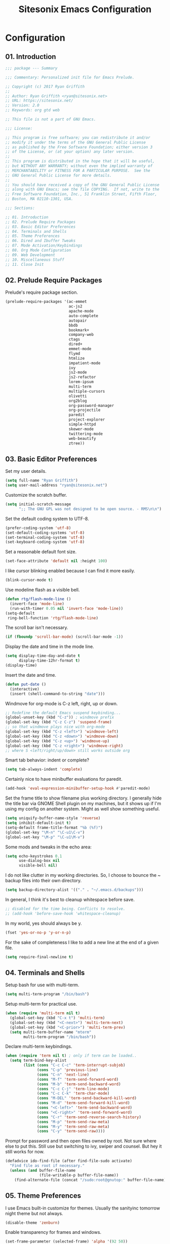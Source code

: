 #+TITLE: Sitesonix Emacs Configuration
#+STARTUP: hideall

* Configuration

** 01. Introduction

#+BEGIN_SRC emacs-lisp :tangle yes
;;; package --- Summary

;;; Commentary: Personalized init file for Emacs Prelude.

;; Copyright (c) 2017 Ryan Griffith
;;
;; Author: Ryan Griffith <ryan@sitesonix.net>
;; URL: https://sitesonix.net/
;; Version: 2.0
;; Keywords: org gtd web

;; This file is not a part of GNU Emacs.

;;; License:

;; This program is free software; you can redistribute it and/or
;; modify it under the terms of the GNU General Public License
;; as published by the Free Software Foundation; either version 3
;; of the License, or (at your option) any later version.
;;
;; This program is distributed in the hope that it will be useful,
;; but WITHOUT ANY WARRANTY; without even the implied warranty of
;; MERCHANTABILITY or FITNESS FOR A PARTICULAR PURPOSE.  See the
;; GNU General Public License for more details.
;;
;; You should have received a copy of the GNU General Public License
;; along with GNU Emacs; see the file COPYING.  If not, write to the
;; Free Software Foundation, Inc., 51 Franklin Street, Fifth Floor,
;; Boston, MA 02110-1301, USA.

;;; Sections:

;; 01. Introduction
;; 02. Prelude Require Packages
;; 03. Basic Editor Preferences
;; 04. Terminals and Shells
;; 05. Theme Preferences
;; 06. Dired and Ibuffer Tweaks
;; 07. Mode Activation/Keybindings
;; 08. Org Mode Configuration
;; 09. Web Development
;; 10. Miscellaneous Stuff
;; 11. Close Init
#+END_SRC

** 02. Prelude Require Packages

Prelude's require package section.

#+BEGIN_SRC emacs-lisp :tangle yes
(prelude-require-packages '(ac-emmet
                            ac-js2
                            apache-mode
                            auto-complete
                            autopair
                            bbdb
                            bookmark+
                            company-web
                            ctags
                            dired+
                            emmet-mode
                            flymd
                            htmlize
                            impatient-mode
                            ivy
                            js2-mode
                            js2-refactor
                            lorem-ipsum
                            multi-term
                            multiple-cursors
                            olivetti
                            org2blog
                            org-password-manager
                            org-projectile
                            paredit
                            project-explorer
                            simple-httpd
                            skewer-mode
                            twittering-mode
                            web-beautify
                            ztree))
#+END_SRC

** 03. Basic Editor Preferences

Set my user details.

#+BEGIN_SRC emacs-lisp :tangle yes
(setq full-name "Ryan Griffith")
(setq user-mail-address "ryan@sitesonix.net")
#+END_SRC

Customize the scratch buffer.

#+BEGIN_SRC emacs-lisp :tangle yes
(setq initial-scratch-message
      ";; The GNU GPL was not designed to be open source. - RMS\n\n")
#+END_SRC

Set the default coding system to UTF-8.

#+BEGIN_SRC emacs-lisp :tangle yes
(prefer-coding-system 'utf-8)
(set-default-coding-systems 'utf-8)
(set-terminal-coding-system 'utf-8)
(set-keyboard-coding-system 'utf-8)
#+END_SRC

Set a reasonable default font size.

#+BEGIN_SRC emacs-lisp :tangle yes
(set-face-attribute 'default nil :height 100)
#+END_SRC

I like cursor blinking enabled because I can find it more easily.

#+BEGIN_SRC emacs-lisp :tangle yes
(blink-cursor-mode t)
#+END_SRC

Use modeline flash as a visible bell.

#+BEGIN_SRC emacs-lisp :tangle yes
(defun rtg/flash-mode-line ()
  (invert-face 'mode-line)
  (run-with-timer 0.05 nil 'invert-face 'mode-line))
(setq-default
 ring-bell-function 'rtg/flash-mode-line)
#+END_SRC

The scroll bar isn't necessary.

#+BEGIN_SRC emacs-lisp :tangle yes
(if (fboundp 'scroll-bar-mode) (scroll-bar-mode -1))
#+END_SRC

Display the date and time in the mode line.

#+BEGIN_SRC emacs-lisp :tangle yes
(setq display-time-day-and-date t
      display-time-12hr-format t)
(display-time)
#+END_SRC

Insert the date and time.

#+BEGIN_SRC emacs-lisp :tangle yes
(defun put-date ()
  (interactive)
  (insert (shell-command-to-string "date")))
#+END_SRC

Windmove for org-mode is C-z left, right, up or down.

#+BEGIN_SRC emacs-lisp :tangle yes
;; Redefine the default Emacs suspend keybinding...
(global-unset-key (kbd "C-z")) ; windmove prefix
(global-set-key (kbd "C-z C-z") 'suspend-frame)
;; so that windmove plays nice with org-mode
(global-set-key (kbd "C-z <left>") 'windmove-left)
(global-set-key (kbd "C-z <down>") 'windmove-down)
(global-set-key (kbd "C-z <up>") 'windmove-up)
(global-set-key (kbd "C-z <right>") 'windmove-right)
;; where S <left/right/up/down> still works outside org
#+END_SRC

Smart tab behavior: indent or complete?

#+BEGIN_SRC emacs-lisp :tangle yes
(setq tab-always-indent 'complete)
#+END_SRC

Certainly nice to have minibuffer evaluations for paredit.

#+BEGIN_SRC emacs-lisp :tangle yes
(add-hook 'eval-expression-minibuffer-setup-hook #'paredit-mode)
#+END_SRC

Set the frame title to show filename plus working directory. I generally
hide the title bar via GNOME Shell plugin on my machines, but it shows up if
I'm using my config on another system. Might as well show something useful.

#+BEGIN_SRC emacs-lisp :tangle yes
(setq uniquify-buffer-name-style 'reverse)
(setq inhibit-default-init t)
(setq-default frame-title-format "%b (%f)")
(global-set-key "\M-n" "\C-u1\C-v")
(global-set-key "\M-p" "\C-u1\M-v")
#+END_SRC

Some mods and tweaks in the echo area:

#+BEGIN_SRC emacs-lisp :tangle yes
(setq echo-keystrokes 0.1
      use-dialog-box nil
      visible-bell nil)
#+END_SRC

I do not like clutter in my working directories. So, I choose
to bounce the ~ backup files into their own directory.

#+BEGIN_SRC emacs-lisp :tangle yes
(setq backup-directory-alist '(("." . "~/.emacs.d/backups")))
#+END_SRC

In general, I think it's best to cleanup whitespace before save.

#+BEGIN_SRC emacs-lisp :tangle yes
;; disabled for the time being. Conflicts to resolve.
;; (add-hook 'before-save-hook 'whitespace-cleanup)
#+END_SRC

In my world, yes should always be y.

#+BEGIN_SRC emacs-lisp :tangle yes
(fset 'yes-or-no-p 'y-or-n-p)
#+END_SRC

For the sake of completeness I like to add a new line at the end of
a given file.

#+BEGIN_SRC emacs-lisp :tangle yes
(setq require-final-newline t)
#+END_SRC

** 04. Terminals and Shells

Setup bash for use with multi-term.

#+BEGIN_SRC emacs-lisp :tangle yes
(setq multi-term-program "/bin/bash")
#+END_SRC

Setup multi-term for practical use.

#+BEGIN_SRC emacs-lisp :tangle yes
(when (require 'multi-term nil t)
  (global-set-key (kbd "C-x t") 'multi-term)
  (global-set-key (kbd "<C-next>") 'multi-term-next)
  (global-set-key (kbd "<C-prior>") 'multi-term-prev)
  (setq multi-term-buffer-name "mterm"
        multi-term-program "/bin/bash"))
#+END_SRC

Declare multi-term keybindings.

#+BEGIN_SRC emacs-lisp :tangle yes
(when (require 'term nil t) ; only if term can be loaded..
  (setq term-bind-key-alist
        (list (cons "C-c C-c" 'term-interrupt-subjob)
              (cons "C-p" 'previous-line)
              (cons "C-n" 'next-line)
              (cons "M-f" 'term-send-forward-word)
              (cons "M-b" 'term-send-backward-word)
              (cons "C-c C-j" 'term-line-mode)
              (cons "C-c C-k" 'term-char-mode)
              (cons "M-DEL" 'term-send-backward-kill-word)
              (cons "M-d" 'term-send-forward-kill-word)
              (cons "<C-left>" 'term-send-backward-word)
              (cons "<C-right>" 'term-send-forward-word)
              (cons "C-r" 'term-send-reverse-search-history)
              (cons "M-p" 'term-send-raw-meta)
              (cons "M-y" 'term-send-raw-meta)
              (cons "C-y" 'term-send-raw))))
#+END_SRC

Prompt for password and then open files owned by root.
Not sure where else to put this. Still use but switching
to ivy, swiper and counsel. But hey it still works for now.

#+BEGIN_SRC emacs-lisp :tangle yes
(defadvice ido-find-file (after find-file-sudo activate)
  "Find file as root if necessary."
  (unless (and buffer-file-name
               (file-writable-p buffer-file-name))
    (find-alternate-file (concat "/sudo:root@gnutop:" buffer-file-name))))
#+END_SRC

** 05. Theme Preferences

I use Emacs built-in customize for themes. Usually the sanityinc tomorrow
night theme but not always.

#+BEGIN_SRC emacs-lisp :tangle yes
(disable-theme 'zenburn)
#+END_SRC

Enable transparency for frames and windows.

#+BEGIN_SRC emacs-lisp :tangle yes
(set-frame-parameter (selected-frame) 'alpha '(92 50))
(add-to-list 'default-frame-alist '(alpha 92 50))
(eval-when-compile (require 'cl))
(defun toggle-transparency ()
  (interactive)
  (if (/=
       (cadr (frame-parameter nil 'alpha))
       100)
      (set-frame-parameter nil 'alpha '(100 100))
    (set-frame-parameter nil 'alpha '(92 50))))
(defun transparency (92)
  "Sets the transparency of the frame window. 0=transparent/100=opaque"
  (interactive "nTransparency Value 0 - 100 opaque:")
  (set-frame-parameter (selected-frame) 'alpha value))
;; Toggle the transparency with F5
(global-set-key [f5] 'toggle-transparency)
#+END_SRC

** 06. Dired & Ibuffer Tweaks

dired: Human readable sizes and sort by size.

#+BEGIN_SRC emacs-lisp :tangle yes
(setq dired-listing-switches "-alh")
#+END_SRC

dired: Work better with files in different directories.

#+BEGIN_SRC emacs-lisp :tangle yes
(require 'find-dired)
(setq find-ls-option '("-print0 | xargs -0 ls -ld" . "-ld"))
#+END_SRC

Ibuffer: Use Gnus-style grouping for list.

#+BEGIN_SRC emacs-lisp :tangle yes
(setq ibuffer-saved-filter-groups
      (quote (("default"
               ("dired" (mode . dired-mode))
               ("www" (or
                       (mode . web-mode)
                       (mode . js-mode)
                       (mode . js2-mode)
                       (mode . css-mode)))
               ("org" (or
                           (name . "^\\*Calendar\\*$")
                           (name . "^diary$")
                           (mode . org-mode)))
               ("gnus" (or
                        (mode . message-mode)
                        (mode . bbdb-mode)
                        (mode . mail-mode)
                        (mode . gnus-group-mode)
                        (mode . gnus-summary-mode)
                        (mode . gnus-article-mode)
                        (name . "^\\.bbdb$")
                        (name . "^\\.newsrc-dribble")))
               ("eww" (or
                       (mode . eww-mode)
                       (mode . eww-bookmark-mode)))
               ("emacs" (or
                         (name . "^\\*scratch\\*$")
                         (name . "^\\*Messages\\*$")))))))

(add-hook 'ibuffer-mode-hook
          (lambda ()
            (ibuffer-switch-to-saved-filter-groups "default")))
#+END_SRC

Ibuffer: Use human readable size column instead of original one.

#+BEGIN_SRC emacs-lisp :tangle yes
(define-ibuffer-column size-h
  (:name "Size" :inline t)
  (cond
   ((> (buffer-size) 1000000) (format "%7.1fM" (/ (buffer-size) 1000000.0)))
   ((> (buffer-size) 100000) (format "%7.0fk" (/ (buffer-size) 1000.0)))
   ((> (buffer-size) 1000) (format "%7.1fk" (/ (buffer-size) 1000.0)))
   (t (format "%8d" (buffer-size)))))
#+END_SRC

Ibuffer: Modify the default ibuffer-formats.

#+BEGIN_SRC emacs-lisp :tangle yes
(setq ibuffer-formats
      '((mark modified read-only " "
              (name 18 18 :left :elide)
              " "
              (size-h 9 -1 :right)
              " "
              (mode 16 16 :left :elide)
              " "
              filename-and-process)))
#+END_SRC

** 07. Mode Specific (General)

Enable ivy mode completion everywhere.

#+BEGIN_SRC emacs-lisp :tangle yes
(ivy-mode 1)
#+END_SRC

Basic ivy settings.

#+BEGIN_SRC emacs-lisp :tangle yes
(setq ivy-use-virtual-buffers t)
(setq ivy-count-format "(%d/%d) ")
#+END_SRC

Disable guru-mode because arrow keys are sometimes useful.

#+BEGIN_SRC emacs-lisp :tangle yes
(setq prelude-guru nil)
#+END_SRC

Enable winner-mode.

#+BEGIN_SRC emacs-lisp :tangle yes
(winner-mode 1)
#+END_SRC

Enable which-key mode.

#+BEGIN_SRC emacs-lisp :tangle yes
(which-key-mode)
#+END_SRC

Disable Prelude white space (for now).

#+BEGIN_SRC emacs-lisp :tangle yes
(setq prelude-whitespace nil)
#+END_SRC

Enable undo-tree-mode visualization with C-x u.

#+BEGIN_SRC emacs-lisp :tangle yes
(global-undo-tree-mode)
#+END_SRC

Enable toggle for project explorer.

#+BEGIN_SRC emacs-lisp :tangle yes
(global-set-key (kbd "C-c SPC") 'project-explorer-toggle)
;; NOTE: when outside of a project I like to use the built-in M-x speedbar
#+END_SRC

Enable and set ztree keybindings.

#+BEGIN_SRC emacs-lisp :tangle yes
(global-set-key (kbd "C-c z") 'ztree-diff)
(global-set-key (kbd "C-c Z") 'ztree-dir)
#+END_SRC

Enable and set multiple cursors keybindings

#+BEGIN_SRC emacs-lisp :tangle yes
(global-set-key (kbd "C-S-c C-S-c") 'mc/edit-lines)
(global-set-key (kbd "C->") 'mc/mark-next-like-this)
(global-set-key (kbd "C-<") 'mc/mark-previous-like-this)
(global-set-key (kbd "C-c C-<") 'mc/mark-all-like-this)
#+END_SRC

** 08. Org-mode Setup

Main files are found here. Add new project files to the list as needed.

#+BEGIN_SRC emacs-lisp :tangle yes
(setq org-agenda-files
      (list "~/org/gtd.org"
            "~/org/work.org"
            "~/org/personal.org"))
#+END_SRC

Set the interactive gtd file.

#+BEGIN_SRC emacs-lisp :tangle yes
(defun gtd ()
  (interactive)
  (find-file "~/org/gtd.org")
  )
#+END_SRC

Setup org mode agenda.

#+BEGIN_SRC emacs-lisp :tangle yes
(add-to-list 'load-path "~/emacs/org")
(require 'org)
(add-to-list 'auto-mode-alist '("\\.org$" . org-mode))
(define-key global-map "\C-cl" 'org-store-link)
(define-key global-map "\C-ca" 'org-agenda)
(setq org-log-done t)
#+END_SRC

Custom org-agenda commands.

#+BEGIN_SRC emacs-lisp :tangle yes
(setq org-agenda-custom-commands
      '(("w" todo "WAITING" nil)
        ("n" todo "NEXT" nil)
        ("d" "Agenda + Next Actions" ((agenda) (todo "NEXT"))))
      )
#+END_SRC

Function to capture a todo.

#+BEGIN_SRC emacs-lisp :tangle yes
(defun rtg/org-capture-todo ()
  (interactive)
  "Capture a TODO item"
  (org-capture nil "t"))
;; bind
(define-key global-map (kbd "C-7") 'rtg/org-capture-todo)
#+END_SRC

#+BEGIN_SRC emacs-lisp :tangle yes
;; Org-projectile for per-repo TODO files -- package is broken
;; (require 'org-projectile)
;; (org-projectile:per-repo)
;; (setq org-projectile:per-repo-filename "project.org")
;; (setq org-agenda-files (append org-agenda-files (org-projectile:todo-files)))
;; (global-set-key (kbd "C-c c") 'org-capture)
;; (global-set-key (kbd "C-c n p") 'org-projectile:project-todo-completing-read)
#+END_SRC

Org-capture to my personal.org file.

#+BEGIN_SRC emacs-lisp :tangle yes
(setq org-default-notes-file "~/org/personal.org")
;; Org-capture keybinding
(global-set-key (kbd "C-c c") 'org-capture)
#+END_SRC

Refile: show all headings from all agenda files.

#+BEGIN_SRC emacs-lisp :tangle yes
(setq org-refile-targets '((org-agenda-files . (:maxlevel . 5))))
#+END_SRC

Set return to activate a link.

#+BEGIN_SRC emacs-lisp :tangle yes
(setq org-return-follows-link t)
#+END_SRC

Extra org modules and export backends.

#+BEGIN_SRC emacs-lisp :tangle yes
(setq org-modules '(org-bbdb
                    org-gnus))
(eval-after-load 'org
  '(org-load-modules-maybe t))
#+END_SRC

Prepare stuff for org-export-backends.

#+BEGIN_SRC emacs-lisp :tangle yes
(setq org-export-backends '(org latex html ascii))
#+END_SRC


The following org-agenda hacks are borrowed from Sacha Chua's config
http://pages.sachachua.com/.emacs.d/Sacha.html#org6eefca2
What I was trying to do was already out there. :-)

Mark TODO as done by simply hitting 'x'.

#+BEGIN_SRC emacs-lisp :tangle yes
(defun rtg/org-agenda-done (&optional arg)
  "Mark current TODO as done.
This changes the line at point, all other lines in the agenda referring to
the same tree node, and the headline of the tree node in the Org-mode file."
  (interactive "P")
  (org-agenda-todo "DONE"))
;; Override the key definition for org-exit
(define-key org-agenda-mode-map "x" 'rtg/org-agenda-done)
#+END_SRC

Mark TODO as done with 'X' and then create new task at same level.

#+BEGIN_SRC emacs-lisp :tangle yes
(defun rtg/org-agenda-mark-done-and-add-followup ()
  "Mark the current TODO as done and add another task after it.
Creates it at the same level as the previous task, so it's better to use
this with to-do items than with projects or headings."
  (interactive)
  (org-agenda-todo "DONE")
  (org-agenda-switch-to)
  (org-capture 0 "t"))
;; Override the key definition
(define-key org-agenda-mode-map "X" 'rtg/org-agenda-mark-done-and-add-followup)
#+END_SRC

Capture something based on the agenda.

#+BEGIN_SRC emacs-lisp :tangle yes
(defun rtg/org-agenda-new ()
  "Create a new note or task at the current agenda item.
Creates it at the same level as the previous task, so it's better to use
this with to-do items than with projects or headings."
  (interactive)
  (org-agenda-switch-to)
  (org-capture 0))
;; New key assignment
(define-key org-agenda-mode-map "N" 'rtg/org-agenda-new)
#+END_SRC

Keep track of unscheduled tasks and stuck projects.

#+BEGIN_SRC emacs-lisp :tangle yes
(defun rtg/org-agenda-list-unscheduled (&rest ignore)
  "Create agenda view for tasks that are unscheduled and not done."
  (let* ((org-agenda-todo-ignore-with-date t)
         (org-agenda-overriding-header "List of unscheduled tasks: "))
    (org-agenda-get-todos)))
(setq org-stuck-projects
      '("+PROJECT-MAYBE-DONE"
        ("TODO")
        nil
        "\\<IGNORE\\>"))
#+END_SRC

** 09. Web Development

Align code in a pretty way.

#+BEGIN_SRC emacs-lisp :tangle yes
(global-set-key (kbd "C-x \\") #'align-regexp)
#+END_SRC

Enable emmet for web mode and css mode.

#+BEGIN_SRC emacs-lisp :tangle yes
(add-hook 'web-mode-hook 'emmet-mode)
(add-hook 'css-mode-hook  'emmet-mode)
#+END_SRC

Get company-mode to work with web-mode.

#+BEGIN_SRC emacs-lisp :tangle yes
(eval-after-load 'company-etags
  '(progn
     (add-to-list 'company-etags-modes 'web-mode)))
#+END_SRC

#+BEGIN_SRC emacs-lisp :tangle yes
(eval-after-load 'web-mode '(define-key web-mode-map (kbd "s-d") 'php-jump))
#+END_SRC

Set default mode for Javascript files.

#+BEGIN_SRC emacs-lisp :tangle yes
(add-to-list 'auto-mode-alist '("\\.js" . js-mode))
#+END_SRC

Set default mode for JSON files.

#+BEGIN_SRC emacs-lisp :tangle yes
(add-to-list 'auto-mode-alist '("\\.json$" . json-mode))
#+END_SRC

Add hooks for js2 mode and auto-complete.

#+BEGIN_SRC emacs-lisp :tangle yes
(add-hook 'js-mode-hook 'js2-minor-mode)
(add-hook 'js2-mode-hook 'ac-js2-mode)
#+END_SRC

yasnippet should be loaded before auto complete so that they can work together.
Load yasnippets:

#+BEGIN_SRC emacs-lisp :tangle yes
(add-to-list 'load-path
             "~/.emacs.d/plugins/yasnippet")
(require 'yasnippet)
(yas-global-mode 1)
#+END_SRC

yasnippet expansion and completion with dropdown.

#+BEGIN_SRC emacs-lisp :tangle yes
(setq yas-prompt-functions '(yas-x-prompt yas-dropdown-prompt))
#+END_SRC

Auto-complete.

#+BEGIN_SRC emacs-lisp :tangle yes
(require 'auto-complete)
(require 'auto-complete-config)
(ac-config-default)
(setq ac-auto-start 3)
(add-to-list 'ac-modes 'web-mode)
(setq ac-ignore-case t)
(setq ac-auto-start nil)
(global-set-key (kbd "C-<tab>") 'auto-complete)
#+END_SRC

#+BEGIN_SRC emacs-lisp :tangle yes
;;; auto complete mode
(require 'auto-complete-config)
(add-to-list 'ac-dictionary-directories "~/.emacs.d/ac-dict")
(ac-config-default)
#+END_SRC

Set the trigger key so that it can work together with yasnippet on tab key.
If the word exists in yasnippet, pressing tab will cause yasnippet to
activate, otherwise, auto-complete will.

#+BEGIN_SRC emacs-lisp :tangle yes
(ac-set-trigger-key "TAB")
(ac-set-trigger-key "<tab>")
#+END_SRC

Require web-mode for mixed templates with HTML, CSS and PHP.

#+BEGIN_SRC emacs-lisp :tangle yes
(require 'web-mode)
(add-to-list 'auto-mode-alist '("\\.html\\'" . web-mode))
(add-to-list 'auto-mode-alist '("\\.css\\'" . web-mode))
(add-to-list 'auto-mode-alist '("\\.scss\\'" . web-mode))
(add-to-list 'auto-mode-alist '("\\.php\\'" . web-mode))
(add-to-list 'auto-mode-alist
            '("/\\(views\\|html\\|theme\\|templates\\)/.*\\.php\\'" . web-mode))
#+END_SRC

Make web-mode play nice with smartparens.

#+BEGIN_SRC emacs-lisp :tangle yes
(setq web-mode-enable-auto-pairing nil)
#+END_SRC

Require auto-complete for web-mode.

#+BEGIN_SRC emacs-lisp :tangle yes
(require 'auto-complete)
(require 'auto-complete-config)
(ac-config-default)
(setq ac-auto-start 3)
(add-to-list 'ac-modes 'web-mode)
(setq ac-ignore-case t)
(setq ac-auto-start nil)
(global-set-key (kbd "C-<tab>") 'auto-complete)
#+END_SRC

Require impatient mode to start after invoking simple httpd mode.

#+BEGIN_SRC emacs-lisp :tangle yes
(add-to-list 'load-path "~/.emacs.d/impatient-mode")
(require 'impatient-mode)
#+END_SRC

Add hooks for skewer mode.

#+BEGIN_SRC emacs-lisp :tangle yes
(add-hook 'js2-mode-hook 'skewer-mode)
(add-hook 'web-mode-hook 'skewer-css-mode)
(add-hook 'web-mode-hook 'skewer-html-mode)
#+END_SRC

** 10. Miscellaneous Stuff

Hippie expand is dabbrev expand on steroids.

#+BEGIN_SRC emacs-lisp :tangle yes
(setq hippie-expand-try-functions-list '(try-expand-dabbrev
                                         try-expand-dabbrev-all-buffers
                                         try-expand-dabbrev-from-kill
                                         try-complete-file-name-partially
                                         try-complete-file-name
                                         try-expand-all-abbrevs
                                         try-expand-list
                                         try-expand-line
                                         try-complete-lisp-symbol-partially
                                         try-complete-lisp-symbol))
#+END_SRC

Use hippie-expand instead of dabbrev.

#+BEGIN_SRC emacs-lisp :tangle yes
(global-set-key (kbd "M-/") #'hippie-expand)
(global-set-key (kbd "s-/") #'hippie-expand)
#+END_SRC

Delighted: no clutter - C-h m instead for active minor modes.

#+BEGIN_SRC emacs-lisp :tangle yes
(delight '((auto-complete-mode nil "auto-complete")
           (beacon-mode nil "beacon")
           (company-mode nil "company")
           (emmet-mode nil "emmet-mode")
           (flycheck-mode nil "flycheck")
           (flyspell-mode nil "flyspell")
           (prelude-mode nil "prelude-mode")
           (projectile-mode nil "projectile")
           (smartparens-mode nil "smartparens")
           (skewer-mode nil "skewer-mode")
           (skewer-css-mode nil "skewer-css")
           (skewer-html-mode nil "skewer-html")
           (which-key-mode nil "which-key")
           (whitespace-mode nil "whitespace")
           (yas-minor-mode nil "yasnippet")
           (emacs-lisp-mode "EL" :major)))
#+END_SRC

BBDB: Allow for adding birthdays to records.

#+BEGIN_SRC emacs-lisp :tangle yes
(defadvice bbdb-read-new-record (after wicked activate)
  "Prompt for the birthdate as well."
  (bbdb-record-putprop ad-return-value 'birthdate
                       (bbdb-read-string "Birthdate (YYYY.MM.DD): ")))
#+END_SRC

Browsing choices: EWW or Firefox.

#+BEGIN_SRC emacs-lisp :tangle yes
(defalias 'gk-urls-external-browser 'browse-url-xdg-open)
(defun gk-browse-url (&rest args)
  "Prompt for whether or not to browse with EWW, if no browse
with external browser."
  (apply
   (if (y-or-n-p "Browse with EWW? ")
       'eww-browse-url
     'gk-urls-external-browser)
   args))
(setq browse-url-browser-function #'gk-browse-url)
#+END_SRC

Allow for the generation of multiple eww buffers.

#+BEGIN_SRC emacs-lisp :tangle yes
(defun eww-new ()
  (interactive)
  (let ((url (read-from-minibuffer "Enter URL or keywords: ")))
    (switch-to-buffer (generate-new-buffer "eww"))
    (eww-mode)
    (eww url)))
#+END_SRC

** 11. Close Init

#+BEGIN_SRC emacs-lisp :tangle yes
;; End init file...
(provide 'rtg-init)
;;; rtg-init.el ends here
#+END_SRC

